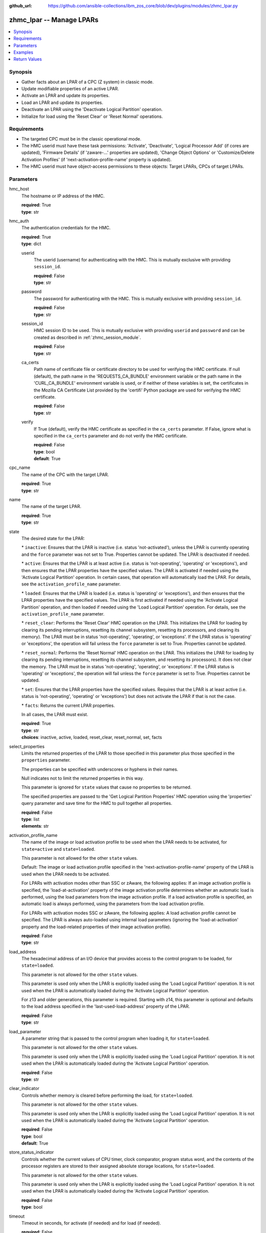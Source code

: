 
:github_url: https://github.com/ansible-collections/ibm_zos_core/blob/dev/plugins/modules/zhmc_lpar.py

.. _zhmc_lpar_module:


zhmc_lpar -- Manage LPARs
=========================



.. contents::
   :local:
   :depth: 1


Synopsis
--------
- Gather facts about an LPAR of a CPC (Z system) in classic mode.
- Update modifiable properties of an active LPAR.
- Activate an LPAR and update its properties.
- Load an LPAR and update its properties.
- Deactivate an LPAR using the 'Deactivate Logical Partition' operation.
- Initialize for load using the 'Reset Clear' or 'Reset Normal' operations.


Requirements
------------

- The targeted CPC must be in the classic operational mode.
- The HMC userid must have these task permissions: 'Activate', 'Deactivate', 'Logical Processor Add' (if cores are updated), 'Firmware Details' (if 'zaware-...' properties are updated), 'Change Object Options' or 'Customize/Delete Activation Profiles' (if 'next-activation-profile-name' property is updated).
- The HMC userid must have object-access permissions to these objects: Target LPARs, CPCs of target LPARs.




Parameters
----------


hmc_host
  The hostname or IP address of the HMC.

  | **required**: True
  | **type**: str


hmc_auth
  The authentication credentials for the HMC.

  | **required**: True
  | **type**: dict


  userid
    The userid (username) for authenticating with the HMC. This is mutually exclusive with providing \ :literal:`session\_id`\ .

    | **required**: False
    | **type**: str


  password
    The password for authenticating with the HMC. This is mutually exclusive with providing \ :literal:`session\_id`\ .

    | **required**: False
    | **type**: str


  session_id
    HMC session ID to be used. This is mutually exclusive with providing \ :literal:`userid`\  and \ :literal:`password`\  and can be created as described in :ref:\`zhmc\_session\_module\`.

    | **required**: False
    | **type**: str


  ca_certs
    Path name of certificate file or certificate directory to be used for verifying the HMC certificate. If null (default), the path name in the 'REQUESTS\_CA\_BUNDLE' environment variable or the path name in the 'CURL\_CA\_BUNDLE' environment variable is used, or if neither of these variables is set, the certificates in the Mozilla CA Certificate List provided by the 'certifi' Python package are used for verifying the HMC certificate.

    | **required**: False
    | **type**: str


  verify
    If True (default), verify the HMC certificate as specified in the \ :literal:`ca\_certs`\  parameter. If False, ignore what is specified in the \ :literal:`ca\_certs`\  parameter and do not verify the HMC certificate.

    | **required**: False
    | **type**: bool
    | **default**: True



cpc_name
  The name of the CPC with the target LPAR.

  | **required**: True
  | **type**: str


name
  The name of the target LPAR.

  | **required**: True
  | **type**: str


state
  The desired state for the LPAR:

  \* \ :literal:`inactive`\ : Ensures that the LPAR is inactive (i.e. status 'not-activated'), unless the LPAR is currently operating and the \ :literal:`force`\  parameter was not set to True. Properties cannot be updated. The LPAR is deactivated if needed.

  \* \ :literal:`active`\ : Ensures that the LPAR is at least active (i.e. status is 'not-operating', 'operating' or 'exceptions'), and then ensures that the LPAR properties have the specified values. The LPAR is activated if needed using the 'Activate Logical Partition' operation. In certain cases, that operation will automatically load the LPAR. For details, see the \ :literal:`activation\_profile\_name`\  parameter.

  \* \ :literal:`loaded`\ : Ensures that the LPAR is loaded (i.e. status is 'operating' or 'exceptions'), and then ensures that the LPAR properties have the specified values. The LPAR is first activated if needed using the 'Activate Logical Partition' operation, and then loaded if needed using the 'Load Logical Partition' operation. For details, see the \ :literal:`activation\_profile\_name`\  parameter.

  \* \ :literal:`reset\_clear`\ : Performs the 'Reset Clear' HMC operation on the LPAR. This initializes the LPAR for loading by clearing its pending interruptions, resetting its channel subsystem, resetting its processors, and clearing its memory). The LPAR must be in status 'not-operating', 'operating', or 'exceptions'. If the LPAR status is 'operating' or 'exceptions', the operation will fail unless the \ :literal:`force`\  parameter is set to True. Properties cannot be updated.

  \* \ :literal:`reset\_normal`\ : Performs the 'Reset Normal' HMC operation on the LPAR. This initializes the LPAR for loading by clearing its pending interruptions, resetting its channel subsystem, and resetting its processors). It does not clear the memory. The LPAR must be in status 'not-operating', 'operating', or 'exceptions'. If the LPAR status is 'operating' or 'exceptions', the operation will fail unless the \ :literal:`force`\  parameter is set to True. Properties cannot be updated.

  \* \ :literal:`set`\ : Ensures that the LPAR properties have the specified values. Requires that the LPAR is at least active (i.e. status is 'not-operating', 'operating' or 'exceptions') but does not activate the LPAR if that is not the case.

  \* \ :literal:`facts`\ : Returns the current LPAR properties.

  In all cases, the LPAR must exist.

  | **required**: True
  | **type**: str
  | **choices**: inactive, active, loaded, reset_clear, reset_normal, set, facts


select_properties
  Limits the returned properties of the LPAR to those specified in this parameter plus those specified in the \ :literal:`properties`\  parameter.

  The properties can be specified with underscores or hyphens in their names.

  Null indicates not to limit the returned properties in this way.

  This parameter is ignored for \ :literal:`state`\  values that cause no properties to be returned.

  The specified properties are passed to the 'Get Logical Partition Properties' HMC operation using the 'properties' query parameter and save time for the HMC to pull together all properties.

  | **required**: False
  | **type**: list
  | **elements**: str


activation_profile_name
  The name of the image or load activation profile to be used when the LPAR needs to be activated, for \ :literal:`state=active`\  and \ :literal:`state=loaded`\ .

  This parameter is not allowed for the other \ :literal:`state`\  values.

  Default: The image or load activation profile specified in the 'next-activation-profile-name' property of the LPAR is used when the LPAR needs to be activated.

  For LPARs with activation modes other than SSC or zAware, the following applies: If an image activation profile is specified, the 'load-at-activation' property of the image activation profile determines whether an automatic load is performed, using the load parameters from the image activation profile. If a load activation profile is specified, an automatic load is always performed, using the parameters from the load activation profile.

  For LPARs with activation modes SSC or zAware, the following applies: A load activation profile cannot be specified. The LPAR is always auto-loaded using internal load parameters (ignoring the 'load-at-activation' property and the load-related properties of their image activation profile).

  | **required**: False
  | **type**: str


load_address
  The hexadecimal address of an I/O device that provides access to the control program to be loaded, for \ :literal:`state=loaded`\ .

  This parameter is not allowed for the other \ :literal:`state`\  values.

  This parameter is used only when the LPAR is explicitly loaded using the 'Load Logical Partition' operation. It is not used when the LPAR is automatically loaded during the 'Activate Logical Partition' operation.

  For z13 and older generations, this parameter is required. Starting with z14, this parameter is optional and defaults to the load address specified in the 'last-used-load-address' property of the LPAR.

  | **required**: False
  | **type**: str


load_parameter
  A parameter string that is passed to the control program when loading it, for \ :literal:`state=loaded`\ .

  This parameter is not allowed for the other \ :literal:`state`\  values.

  This parameter is used only when the LPAR is explicitly loaded using the 'Load Logical Partition' operation. It is not used when the LPAR is automatically loaded during the 'Activate Logical Partition' operation.

  | **required**: False
  | **type**: str


clear_indicator
  Controls whether memory is cleared before performing the load, for \ :literal:`state=loaded`\ .

  This parameter is not allowed for the other \ :literal:`state`\  values.

  This parameter is used only when the LPAR is explicitly loaded using the 'Load Logical Partition' operation. It is not used when the LPAR is automatically loaded during the 'Activate Logical Partition' operation.

  | **required**: False
  | **type**: bool
  | **default**: True


store_status_indicator
  Controls whether the current values of CPU timer, clock comparator, program status word, and the contents of the processor registers are stored to their assigned absolute storage locations, for \ :literal:`state=loaded`\ .

  This parameter is not allowed for the other \ :literal:`state`\  values.

  This parameter is used only when the LPAR is explicitly loaded using the 'Load Logical Partition' operation. It is not used when the LPAR is automatically loaded during the 'Activate Logical Partition' operation.

  | **required**: False
  | **type**: bool


timeout
  Timeout in seconds, for activate (if needed) and for load (if needed).

  | **required**: False
  | **type**: int
  | **default**: 60


force
  Controls whether operations that change the LPAR status are performed when the LPAR is currently loaded (i.e. status 'operating' or 'exceptions'):

  If True, such operations are performed regardless of the current LPAR status.

  If False (default), such operations are performed only if the LPAR is not currently loaded, and are rejected otherwise.

  | **required**: False
  | **type**: bool


os_ipl_token
  Setting this parameter for \ :literal:`state=reset\_clear`\  or \ :literal:`state=reset\_normal`\  requests that the corresponding HMC operations only be performed if the provided value matches the current value of the 'os-ipl-token' property of the LPAR, and be rejected otherwise. Note that the 'os-ipl-token' property of the LPAR is set by the operating system and is set only by some operating systems, such as z/OS. This parameter is ignored for other \ :literal:`state`\  values.

  | **required**: False
  | **type**: str


properties
  Dictionary with new values for the LPAR properties, for \ :literal:`state=active`\ , \ :literal:`state=loaded`\  and \ :literal:`state=set`\ . Key is the property name with underscores instead of hyphens, and value is the property value in YAML syntax. Integer properties may also be provided as decimal strings.

  The possible input properties in this dictionary are the properties defined as writeable in the data model for LPAR resources (where the property names contain underscores instead of hyphens).

  Properties omitted in this dictionary will not be updated.

  This parameter is not allowed for the other \ :literal:`state`\  values.

  | **required**: False
  | **type**: dict


log_file
  File path of a log file to which the logic flow of this module as well as interactions with the HMC are logged. If null, logging will be propagated to the Python root logger.

  | **required**: False
  | **type**: str




Examples
--------

.. code-block:: yaml+jinja

   
   ---
   # Note: The following examples assume that some variables named 'my_*' are set.

   - name: Ensure the LPAR is inactive
     zhmc_lpar:
       hmc_host: "{{ my_hmc_host }}"
       hmc_auth: "{{ my_hmc_auth }}"
       cpc_name: "{{ my_cpc_name }}"
       name: "{{ my_lpar_name }}"
       state: inactive
     register: lpar1

   - name: "Ensure the LPAR is active (using the default image profile when it needs to be activated),
            and then set the CP sharing weight to 20"
     zhmc_lpar:
       hmc_host: "{{ my_hmc_host }}"
       hmc_auth: "{{ my_hmc_auth }}"
       cpc_name: "{{ my_cpc_name }}"
       name: "{{ my_lpar_name }}"
       state: active
       properties:
         initial_processing_weight: 20
     register: lpar1

   - name: Ensure the LPAR is active (using image profile LPAR2 when it needs to be activated)
     zhmc_lpar:
       hmc_host: "{{ my_hmc_host }}"
       hmc_auth: "{{ my_hmc_auth }}"
       cpc_name: "{{ my_cpc_name }}"
       name: "{{ my_lpar_name }}"
       state: active
       activation_profile_name: LPAR2
     register: lpar1

   - name: Ensure the LPAR is loaded (using the default image profile when it needs to be activated)
     zhmc_lpar:
       hmc_host: "{{ my_hmc_host }}"
       hmc_auth: "{{ my_hmc_auth }}"
       cpc_name: "{{ my_cpc_name }}"
       name: "{{ my_lpar_name }}"
       state: loaded
     register: lpar1

   - name: Ensure the LPAR is initialized for loading, clearing its memory
     zhmc_lpar:
       hmc_host: "{{ my_hmc_host }}"
       hmc_auth: "{{ my_hmc_auth }}"
       cpc_name: "{{ my_cpc_name }}"
       name: "{{ my_lpar_name }}"
       state: reset_clear
     register: lpar1

   - name: Ensure the LPAR is initialized for loading, not clearing its memory
     zhmc_lpar:
       hmc_host: "{{ my_hmc_host }}"
       hmc_auth: "{{ my_hmc_auth }}"
       cpc_name: "{{ my_cpc_name }}"
       name: "{{ my_lpar_name }}"
       state: reset_normal
     register: lpar1

   - name: Ensure the CP sharing weight of the LPAR is 30
     zhmc_lpar:
       hmc_host: "{{ my_hmc_host }}"
       hmc_auth: "{{ my_hmc_auth }}"
       cpc_name: "{{ my_cpc_name }}"
       name: "{{ my_lpar_name }}"
       state: set
       properties:
         initial_processing_weight: 30
     register: lpar1

   - name: Gather facts about the LPAR
     zhmc_lpar:
       hmc_host: "{{ my_hmc_host }}"
       hmc_auth: "{{ my_hmc_auth }}"
       cpc_name: "{{ my_cpc_name }}"
       name: "{{ my_lpar_name }}"
       state: facts
     register: lpar1










Return Values
-------------


changed
  Indicates if any change has been made by the module. For \ :literal:`state=facts`\ , always will be false.

  | **returned**: always
  | **type**: bool

msg
  An error message that describes the failure.

  | **returned**: failure
  | **type**: str

lpar
  For \ :literal:`state=inactive|reset\_clear|reset\_normal`\ , an empty dictionary.

  For \ :literal:`state=active|loaded|set|facts`\ , the resource properties of the LPAR after after any specified updates have been applied.

  Note that the returned properties may show different values than the ones that were specified as input for the update. For example, memory properties may be rounded up, hexadecimal strings may be shown with a different representation format, and other properties may change as a result of updating some properties. For details, see the data model of the 'Logical Partition' object in the :term:\`HMC API\` book.

  | **returned**: success
  | **type**: dict
  | **sample**:

    .. code-block:: json

        {
            "absolute-aap-capping": {
                "type": "none"
            },
            "absolute-cbp-capping": {
                "type": "none"
            },
            "absolute-cf-capping": {
                "type": "none"
            },
            "absolute-ifl-capping": {
                "type": "none"
            },
            "absolute-processing-capping": {
                "type": "none"
            },
            "absolute-ziip-capping": {
                "type": "none"
            },
            "acceptable-status": [
                "operating"
            ],
            "activation-mode": "ssc",
            "additional-status": "",
            "class": "logical-partition",
            "cluster-name": "",
            "current-aap-processing-weight": null,
            "current-aap-processing-weight-capped": null,
            "current-cbp-processing-weight": null,
            "current-cbp-processing-weight-capped": null,
            "current-cf-processing-weight": null,
            "current-cf-processing-weight-capped": null,
            "current-ifl-processing-weight": null,
            "current-ifl-processing-weight-capped": null,
            "current-processing-weight": 10,
            "current-processing-weight-capped": false,
            "current-vfm-storage": 0,
            "current-ziip-processing-weight": null,
            "current-ziip-processing-weight-capped": null,
            "defined-capacity": 0,
            "description": "LPAR Image",
            "group-profile-capacity": null,
            "group-profile-uri": null,
            "has-operating-system-messages": true,
            "has-unacceptable-status": false,
            "initial-aap-processing-weight": null,
            "initial-aap-processing-weight-capped": null,
            "initial-cbp-processing-weight": null,
            "initial-cbp-processing-weight-capped": null,
            "initial-cf-processing-weight": null,
            "initial-cf-processing-weight-capped": null,
            "initial-ifl-processing-weight": null,
            "initial-ifl-processing-weight-capped": null,
            "initial-processing-weight": 10,
            "initial-processing-weight-capped": false,
            "initial-vfm-storage": 0,
            "initial-ziip-processing-weight": null,
            "initial-ziip-processing-weight-capped": null,
            "is-locked": false,
            "last-used-activation-profile": "ANGEL",
            "last-used-boot-record-logical-block-address": "0",
            "last-used-disk-partition-id": 0,
            "last-used-load-address": "00000",
            "last-used-load-parameter": "",
            "last-used-logical-unit-number": "0",
            "last-used-operating-system-specific-load-parameters": "",
            "last-used-world-wide-port-name": "0",
            "maximum-aap-processing-weight": null,
            "maximum-cbp-processing-weight": null,
            "maximum-cf-processing-weight": null,
            "maximum-ifl-processing-weight": null,
            "maximum-processing-weight": 0,
            "maximum-vfm-storage": 0,
            "maximum-ziip-processing-weight": null,
            "minimum-aap-processing-weight": null,
            "minimum-cbp-processing-weight": null,
            "minimum-cf-processing-weight": null,
            "minimum-ifl-processing-weight": null,
            "minimum-processing-weight": 0,
            "minimum-ziip-processing-weight": null,
            "name": "ANGEL",
            "next-activation-profile-name": "ANGEL",
            "object-id": "10fa8489-4e06-3601-9170-eee82e26937c",
            "object-uri": "/api/logical-partitions/10fa8489-4e06-3601-9170-eee82e26937c",
            "os-ipl-token": "0000000000000000",
            "os-level": "1.0.0",
            "os-name": "INSTALL",
            "os-type": "SSC",
            "parent": "/api/cpcs/4f01576a-c3f6-3224-a951-b1bf361886a4",
            "partition-identifier": "33",
            "partition-number": "2f",
            "program-status-word-information": [
                {
                    "cpid": "00",
                    "psw": "0706C00180000000000000000070E050"
                },
                {
                    "cpid": "01",
                    "psw": "0706C00180000000000000000070E050"
                },
                {
                    "cpid": "02",
                    "psw": "0706C00180000000000000000070E050"
                },
                {
                    "cpid": "03",
                    "psw": "0706C00180000000000000000070E050"
                },
                {
                    "cpid": "04",
                    "psw": "0706C00180000000000000000070E050"
                },
                {
                    "cpid": "05",
                    "psw": "0706C00180000000000000000070E050"
                },
                {
                    "cpid": "06",
                    "psw": "0706C00180000000000000000070E050"
                },
                {
                    "cpid": "07",
                    "psw": "0706C00180000000000000000070E050"
                },
                {
                    "cpid": "08",
                    "psw": "0706C00180000000000000000070E050"
                },
                {
                    "cpid": "09",
                    "psw": "0706C00180000000000000000070E050"
                }
            ],
            "ssc-dns-info": null,
            "ssc-gateway-info": null,
            "ssc-host-name": null,
            "ssc-master-userid": null,
            "ssc-network-info": null,
            "status": "operating",
            "storage-central-allocation": [
                {
                    "current": 8192,
                    "gap": 102400,
                    "initial": 8192,
                    "maximum": 8192,
                    "origin": 127322112,
                    "storage-element-type": "central"
                }
            ],
            "storage-expanded-allocation": [],
            "sysplex-name": null,
            "workload-manager-enabled": false
        }

  name
    LPAR name

    | **type**: str

  {property}
    Additional properties of the LPAR, as described in the data model of the 'Logical Partition' object in the :term:\`HMC API\` book. The property names have hyphens (-) as described in that book.



